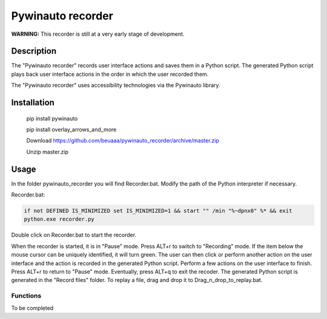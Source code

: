
******************
Pywinauto recorder
******************

**WARNING:**
This recorder is still at a very early stage of development.


Description
###########
The "Pywinauto recorder" records user interface actions and saves them in a Python script.
The generated Python script plays back user interface actions in the order in which the user recorded them.

The "Pywinauto recorder" uses accessibility technologies via the Pywinauto library.

Installation
############
 pip install pywinauto

 pip install overlay_arrows_and_more

 Download https://github.com/beuaaa/pywinauto_recorder/archive/master.zip

 Unzip master.zip

Usage
#####

In the folder pywinauto_recorder you will find Recorder.bat. Modify the path of the Python interpreter if necessary.

Recorder.bat:

.. code-block:: bat

    if not DEFINED IS_MINIMIZED set IS_MINIMIZED=1 && start "" /min "%~dpnx0" %* && exit
    python.exe recorder.py

Double click on Recorder.bat to start the recorder.

When the recorder is started, it is in "Pause" mode.
Press ALT+r to switch to "Recording" mode.
If the item below the mouse cursor can be uniquely identified, it will turn green.
The user can then click or perform another action on the user interface and the action is recorded in the generated Python script.
Perform a few actions on the user interface to finish.
Press ALT+r to return to "Pause" mode.
Eventually, press ALT+q to exit the recoder.
The generated Python script is generated in the "Record files" folder.
To replay a file, drag and drop it to Drag_n_drop_to_replay.bat.


Functions
**********************

To be completed